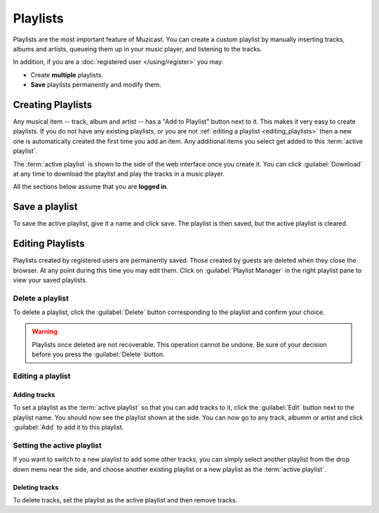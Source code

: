 Playlists
=========

Playlists are the most important feature of Muzicast.
You can create a custom playlist by manually inserting tracks, albums and artists, queueing them up in your music player, and listening to the tracks.

In addition, if you are a :doc:`registered user </using/register>` you may:

* Create **multiple** playlists.
* **Save** playlists permanently and modify them.

Creating Playlists
------------------

.. image:: /_static/screenshots/add_to_pl.png

Any musical item -- track, album and artist -- has a "Add to Playlist" button
next to it. This makes it very easy to create playlists. If you do not have any
existing playlists, or you are not :ref:`editing a playlist
<editing_playlists>` then a new one is automatically created the
first time you add an item. Any additional items you select get added to this
:term:`active playlist`.

The :term:`active playlist` is shown to the side of the web interface once you create it.
You can click :guilabel:`Download` at any time to download the playlist and
play the tracks in a music player.

All the sections below assume that you are **logged in**.

Save a playlist
---------------

To save the active playlist, give it a name and click save. The playlist is
then saved, but the active playlist is cleared.

.. _editing_playlists:

Editing Playlists
-----------------
Playlists created by registered users are permanently saved. Those created by
guests are deleted when they close the browser. At any point during this time you may edit them. Click on :guilabel:`Playlist Manager` in the right playlist pane to view your saved playlists.

.. image:: /_static/screenshots/manager.png

Delete a playlist
^^^^^^^^^^^^^^^^^

To delete a playlist, click the :guilabel:`Delete` button corresponding to the
playlist and confirm your choice.

.. warning:: 

    Playlists once deleted are not recoverable. This operation
    cannot be undone. Be sure of your decision before you press the
    :guilabel:`Delete` button.

Editing a playlist
^^^^^^^^^^^^^^^^^^

Adding tracks
~~~~~~~~~~~~~
To set a playlist as the :term:`active playlist` so that you can add tracks to it,
click the :guilabel:`Edit` button next to the playlist name. You should now see
the playlist shown at the side. You can now go to any track, albumm or artist
and click :guilabel:`Add` to add it to this playlist.

Setting the active playlist
^^^^^^^^^^^^^^^^^^^^^^^^^^^
If you want to switch to a new playlist to add some other tracks, you can
simply select another playlist from the drop down menu near the side, and
choose another existing playlist or a new playlist as the :term:`active playlist`.

Deleting tracks
~~~~~~~~~~~~~~~
To delete tracks, set the playlist as the active playlist and then remove tracks.
